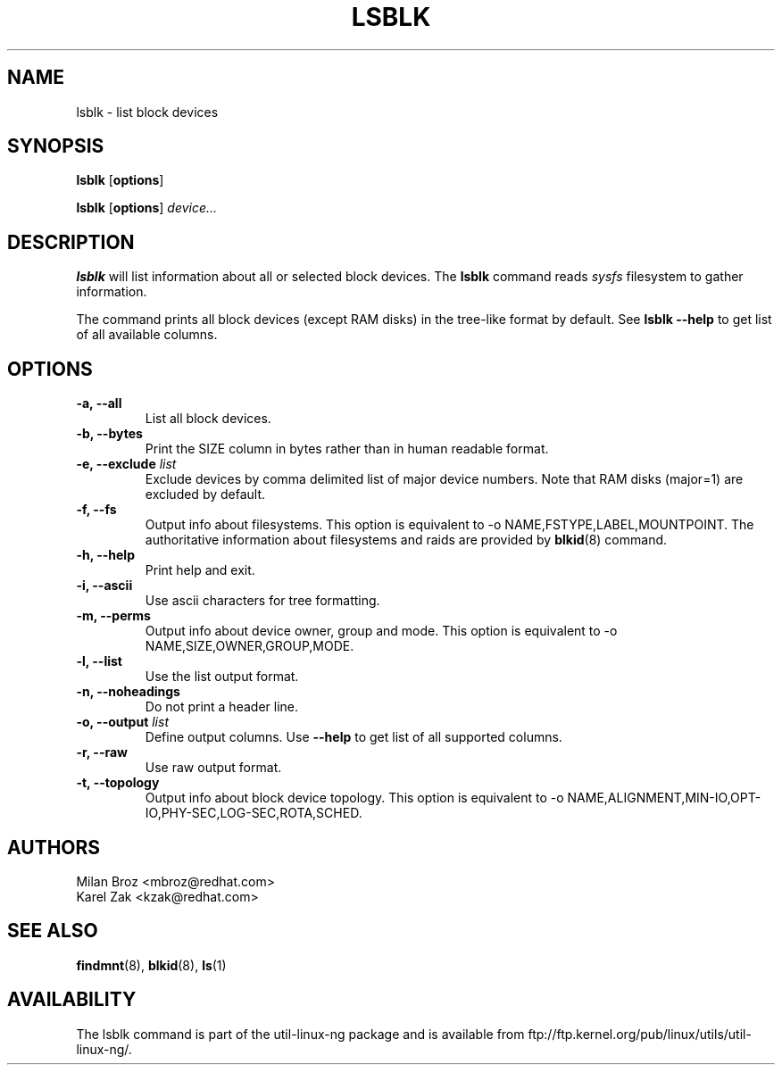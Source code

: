 .\" -*- nroff -*-
.TH LSBLK 8 "Apr 2010" "Version 1.0"
.SH NAME
lsblk \- list block devices
.SH SYNOPSIS
.B lsblk
.RB [ options ]
.sp
.B lsblk
.RB [ options ]
.IR device...
.SH DESCRIPTION
.B lsblk
will list information about all or selected block devices. The
.B lsblk
command reads
.I sysfs
filesystem to gather information.
.PP
The command prints all block devices (except RAM disks) in the tree-like format
by default. See
.B "lsblk --help"
to get list of all available columns.
.SH OPTIONS
.IP "\fB\-a, \-\-all\fP"
List all block devices.
.IP "\fB\-b, \-\-bytes\fP"
Print the SIZE column in bytes rather than in human readable format.
.IP "\fB\-e, \-\-exclude \fIlist\fP
Exclude devices by comma delimited list of major device numbers. Note that RAM
disks (major=1) are excluded by default.
.IP "\fB\-f, \-\-fs\fP
Output info about filesystems. This option is equivalent to -o NAME,FSTYPE,LABEL,MOUNTPOINT.
The authoritative information about filesystems and raids are provided by
.BR blkid (8)
command.
.IP "\fB\-h, \-\-help\fP"
Print help and exit.
.IP "\fB\-i, \-\-ascii\fP"
Use ascii characters for tree formatting.
.IP "\fB\-m, \-\-perms\fP
Output info about device owner, group and mode. This option is equivalent to -o NAME,SIZE,OWNER,GROUP,MODE.
.IP "\fB\-l, \-\-list\fP"
Use the list output format.
.IP "\fB\-n, \-\-noheadings\fP"
Do not print a header line.
.IP "\fB\-o, \-\-output \fIlist\fP"
Define output columns.  Use
.B "--help"
to get list of all supported columns.
.IP "\fB\-r, \-\-raw\fP"
Use raw output format.
.IP "\fB\-t, \-\-topology\fP"
Output info about block device topology. This option is equivalent to -o NAME,ALIGNMENT,MIN-IO,OPT-IO,PHY-SEC,LOG-SEC,ROTA,SCHED.
.SH AUTHORS
.nf
Milan Broz <mbroz@redhat.com>
Karel Zak <kzak@redhat.com>
.fi
.SH SEE ALSO
.BR findmnt (8),
.BR blkid (8),
.BR ls (1)
.SH AVAILABILITY
The lsblk command is part of the util-linux-ng package and is available from
ftp://ftp.kernel.org/pub/linux/utils/util-linux-ng/.
